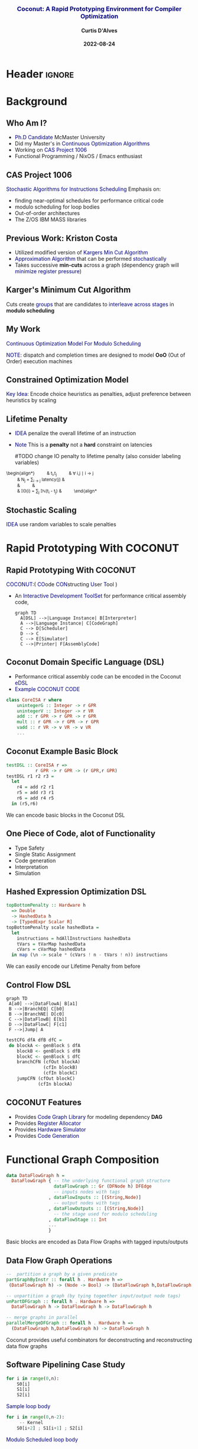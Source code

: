 * Header :ignore:
# -*- mode: org; -*-

#+REVEAL_ROOT: https://cdn.jsdelivr.net/reveal.js/3.0.0/



#+REVEAL_ROOT: https://cdn.jsdelivr.net/npm/reveal.js@3.9.0
#+REVEAL_VERSION: 3.9.0
#+REVEAL_THEME: sky

#+OPTIONS: reveal_title_slide:auto num:nil toc:nil timestamp:nil

#+MACRO: color @@html:<font color="$1">$2</font>@@
#+MACRO: alert @@html:<font color="navy">$1</font>@@
#+MACRO: small @@html:<h3><font color="navy">$1</font></h3>@@
#+MACRO: smaller @@html:<h4>$1</h4>@@

# #+REVEAL_EXTRA_CSS: ./mystyle.css
# #+REVEAL_EXTRA_CSS: /Users/curtis/reveal.js/css/theme/night.css

# To load Org-reveal, type “M-x load-library”, then type “ox-reveal”.


#+Title: {{{small(Coconut: A Rapid Prototyping Environment for Compiler Optimization)}}}  
# Stochastic Optimization for Instruction Scheduling and Their Potential for Architecture Analysis 
#+Date: {{{smaller(2022-08-24)}}}
#+Email: curtis.dalves@gmail.com
#+Author: {{{smaller(Curtis D'Alves)}}}

#+REVEAL_TITLE_SLIDE_TEMPLATE:"<h6>%t<\h6>"

* Background
** Who Am I?
   - {{{alert(Ph.D Candidate)}}} McMaster University
   - Did my Master's in {{{alert(Continuous Optimization Algorithms)}}}
   - Working on {{{alert(CAS Project 1006)}}}
   - Functional Programming / NixOS / Emacs enthusiast

** CAS Project 1006
   {{{alert(Stochastic Algorithms for Instructions Scheduling)}}}
   Emphasis on:
     - finding near-optimal schedules for performance critical code
     - modulo scheduling for loop bodies
     - Out-of-order architectures
     - The Z/OS IBM MASS libraries
   
** Previous Work: Kriston Costa
   - Utilized modified version of {{{alert(Kargers Min Cut Algorithm)}}}
   - {{{alert(Approximation Algorithm)}}} that can be performed {{{alert(stochastically)}}}
   - Takes successive *min-cuts* across a graph (dependency graph will {{{alert(minimize register pressure)}}})

** Karger's Minimum Cut Algorithm     
   [[file:kargermincut.png]]
   Cuts create {{{alert(groups)}}} that are candidates to {{{alert(interleave across stages)}}} in *modulo scheduling*

** My Work
   {{{alert(Continuous Optimization Model For Modulo Scheduling)}}}
#+BEGIN_cmath
#+HTML: <small>
\begin{align*}
    \color{navy}{\text{Objective Variables }} & t_i, c_i, s_i:& \mathbb{R} \\
    \color{navy}{\text{Constants }} & \textrm{II} :& \mathbb{R} \\
    \color{navy}{\text{Indicator Function }} & \mathbb{IN} :& \mathbb{R} \rightarrow \mathbb{R} \\
    & t_i :& \text{dispatch time} \\
    & c_i :& \text{completion time} \\
    & s_i :& \text{SPILL candidacy } 0 \leq s_i \leq 1 \\
    & \textrm{II} :& \text{initiation interval} \frac{\# instructions}{dispatches/cycle} \\
\end{align*}
#+HTML: </small>
#+END_cmath

  {{{alert(NOTE)}}}: dispatch and completion times are designed to model *OoO* (Out of Order) execution machines 
  
** Constrained Optimization Model
#+BEGIN_cmath
#+HTML: <small>
\begin{align}
    \color{navy}{\text{Hard Constraints }} \qquad & \forall i,j \cdot i \rightarrow j \qquad t_i + \epsilon \leq t_j  \\
								 & 0 \leq t_i \leq c_i \leq \#\text{stages} \cdot \textrm{II}  \\
								 & c_i + \epsilon \leq t_i + \textrm{II} \\
    \color{navy}{\text{Objective Function }} \qquad   & \text{min} \sum_{i} (c_i - t_i) + \text{Penalties}
\end{align}
#+HTML: </small>    
#+END_cmath

{{{alert(Key Idea:)}}} Encode choice heuristics as penalties, adjust preference
between heuristics by scaling

** Lifetime Penalty
   - {{{alert(IDEA)}}} penalize the overall lifetime of an instruction
   - {{{alert(Note)}}} This is a *penalty* not a *hard* constraint on latencies

     #TODO change IO penalty to lifetime penalty  (also consider labeling
     variables)
#+BEGIN_cmath
#+HTML: <small>
   \begin{align*}
            \color{navy}{\text{Given }} \qquad  & t_i,t_j \qquad & \forall i,j \mid i \rightarrow j  \\
            \color{navy}{\text{For each i }} \qquad & N_j  =  \sum_{i \rightarrow j} \text{latency}(j) & \\
            \qquad & \qquad & \qquad \\
            \qquad & \mathbb{IO}(i) = \sum_{j} \frac{1}{N_j} \mathbb{IN}(t_i - t_j) & \qquad 
    \end{align*
#+HTML: </small>
#+END_cmath
    
** Stochastic Scaling
   {{{alert(IDEA)}}} use random variables to scale penalties
#+BEGIN_cmath
#+HTML: <small>
      \begin{align*}
          \color{navy}{\text{Define a Grouping}} \qquad & \mathbb{C} = \text{Group}(\forall i \mid i \rightarrow j) \\
          \color{navy}{\text{For each Group i}} \qquad & X_i \in \mathbb{RAND(R)} \\
          \color{navy}{\text{Stochastic Penalty}} \qquad & \sum X_i \cdot \mathbb{P}(i)
        \end{align*}
#+HTML: </small>
#+END_cmath

* Rapid Prototyping With COCONUT   
** Rapid Prototyping With COCONUT 
   {{{alert(COCONUT)}}}:( {{{alert(CO)}}}ode {{{alert(CON)}}}structing {{{alert(U)}}}ser {{{alert(T)}}}ool )

   - An {{{alert(Interactive Development ToolSet)}}} for performance critical assembly code,
     #+BEGIN_SRC mermaid :file coconut.png
      graph TD
        A[DSL] -->|Language Instance| B[Interpreter]
        A -->|Language Instance| C[CodeGraph]
        C --> D[Scheduler]
        D --> C
        C --> E[Simulator]
        C -->|Printer| F[AssemblyCode]   
     #+END_SRC

     #+ATTR_HTML: :width 70% :height 50%
     #+RESULTS:
     [[file:coconut.png]]

**  Coconut Domain Specific Language (DSL)
   - Performance critical assembly code can be encoded in the Coconut {{{alert(eDSL)}}} 
   - {{{alert(Example COCONUT CODE)}}}
   #+BEGIN_SRC haskell
   class CoreISA r where
       unintegerG :: Integer -> r GPR
       unintegerV :: Integer -> r VR
       add :: r GPR -> r GPR -> r GPR
       mult :: r GPR -> r GPR -> r GPR
       vadd :: r VR -> v VR -> v VR
       ...
   #+END_SRC

** Coconut Example Basic Block
   #+BEGIN_SRC haskell
   testDSL :: CoreISA r =>
              r GPR -> r GPR -> (r GPR,r GPR)
   testDSL r1 r2 r3 =
     let
       r4 = add r2 r1
       r5 = add r3 r1
       r6 = add r4 r5
     in (r5,r6)
   #+END_SRC
   We can encode basic blocks in the Coconut DSL

** One Piece of Code, alot of Functionality
   - Type Safety
   - Single Static Assignment
   - Code generation
   - Interpretation
   - Simulation
     
** Hashed Expression Optimization DSL
  #+BEGIN_SRC haskell :results value
  topBottomPenalty :: Hardware h
    => Double
    -> HashedData h
    -> [TypedExpr Scalar R]
  topBottomPenalty scale hashedData =
    let
      instructions = hdAllInstructions hashedData
      tVars = tVarMap hashedData
      cVars = cVarMap hashedData
    in map (\n -> scale * (cVars ! n - tVars ! n)) instructions
  #+END_SRC
   We can easily encode our Lifetime Penalty from before

** Control Flow DSL
#+REVEAL_HTML: <div class="column" style="float:left; width: 50%">
   #+BEGIN_SRC mermaid :file controlflow.png
   graph TD
    A[a0] -->|DataFlowA| B[a1]
    B -->|BranchEQ| C[b0]
    B -->|BranchNE| D[c0]
    C -->|DataFlowB| E[b1]    
    D -->|DataFlowC| F[c1]    
    F -->|Jump| A    
   #+END_SRC
   
   #+RESULTS:
   [[file:controlflow.png]]
#+REVEAL_HTML: </div>

#+REVEAL_HTML: <div class="column" style="float:right; width: 50%">
#+BEGIN_SRC haskell :results value
testCFG dfA dfB dfC =
 do blockA <- genBlock $ dfA
    blockB <- genBlock $ dfB
    blockC <- genBlock $ dfC
    branchCFN (cfOut blockA)
              (cfIn blockB)
              (cfIn blockC)
    jumpCFN (cfOut blockC)
            (cfIn blockA)
#+END_SRC
#+REVEAL_HTML: </div> 

** COCONUT Features
     - Provides {{{alert(Code Graph Library)}}} for modeling dependency *DAG* 
     - Provides {{{alert(Register Allocator)}}} 
     - Provides {{{alert(Hardware Simulator)}}} 
     - Provides {{{alert(Code Generation)}}}

* Functional Graph Composition
  #+BEGIN_SRC haskell :results value
  data DataFlowGraph h =
    DataFlowGraph { -- the underlying functional graph structure
                    dataFlowGraph :: Gr (DFNode h) DFEdge
                    -- inputs nodes with tags
                  , dataFlowInputs :: [(String,Node)]
                    -- output nodes with tags
                  , dataFlowOutputs :: [(String,Node)]
                    -- the stage used for modulo scheduling
                  , dataFlowStage :: Int
                  ...
                  }
  
  #+END_SRC
  Basic blocks are encoded as Data Flow Graphs with tagged inputs/outputs

** Data Flow Graph Operations
  #+BEGIN_SRC haskell :results value
  --  partition a graph by a given predicate
  partGraphByInstr :: forall h . Hardware h =>
   (DataFlowGraph h) -> (Node -> Bool) -> (DataFlowGraph h,DataFlowGraph h)
  
  -- unpartition a graph (by tying togeether input/output node tags) 
  unPartDFGraph :: forall h . Hardware h =>
    DataFlowGraph h -> DataFlowGraph h -> DataFlowGraph h
    
  -- merge graphs in parallel
  parallelMergeDFGraph :: forall h . Hardware h =>
    (DataFlowGraph h,DataFlowGraph h) -> DataFlowGraph h
  #+END_SRC 
  Coconut provides useful combinators for deconstructing and reconstructing data
  flow graphs

** Software Pipelining Case Study
  #+REVEAL_HTML: <div class="column" style="float:left; width: 50%">
  #+BEGIN_SRC python
  for i in range(0,n):
      S0[i]
      S1[i]
      S2[i]
  #+END_SRC
  {{{alert(Sample loop body)}}}
  #+REVEAL_HTML: </div>
  
  #+REVEAL_HTML: <div class="column" style="float:right; width: 50%">
  #+BEGIN_SRC python
  for i in range(0,n-2):
       -- Kernel
      S0[i+2] ; S1[i+1] ; S2[i]
  #+END_SRC
  {{{alert(Modulo Scheduled loop body)}}}
  #+REVEAL_HTML: </div>  

** Software Pipelining Case Study
   - Partition the dataflow graph by stage using *partNGraphByInstr*
     #+BEGIN_SRC haskell :results value
     numStages   :: Int
     withinStage :: Int -> Node -> Bool
     ...
     partDFGraphs :: [DataFlowGraph h]
     partDFGraphs = partNGraphByInstr dfGraph withinStage numStages
     #+END_SRC
   - Apply transformations to each partition and then pipeline using *parallelMergeGraphs*
    #+BEGIN_SRC haskell :results value
    kerenelParts :: [DataFlowGraph h]
    kernelParts = map applyIncrement (zip [0..] partDFGraphs )

    kernel :: DataFlowGraph
    kernel = parallelMergeDFGraphs kernelParts
    #+END_SRC

** Control Flow Graph Composition   
    Given a dataflow graphs with tagged inputs/outputs
   #+REVEAL_HTML: <div class="column" style="float:left; width: 50%">
     #+BEGIN_SRC haskell :results value
    dfGraph0 = DataFlowGraph {
      fglGraph = ....
      ,dataFlowInputs =
        [("x:0",0)("y:0",1)]
      ,dataFlowOutputs =
        [("x:0",2)("z:0",3)]
      ,dataFlowStage = 0
      }
     #+END_SRC
   #+REVEAL_HTML: </div>
   
   #+REVEAL_HTML: <div class="column" style="float:right; width: 50%">
     #+BEGIN_SRC haskell :results value
    dfGraph1 = DataFlowGraph {
        fglGraph = ....
        ,dataFlowInputs =
          [("x:1",4)("z:1",5)]
        ,dataFlowOutputs =
          [("x:1",5)]
        ,dataFlowStage = 1
        }
     #+END_SRC
   #+REVEAL_HTML: </div>  
   Compose Graph in Control Flow
   #+BEGIN_SRC haskell :results value
   compose dfGraph0 dfGraph1 =
     do blockA <- genBlock $ dfGraph0
        blockB <- genBlock $ dfGraph1
        jumpCompose (\i -> i+1 `mod` numStages)
                    (cfOut blockA)
                    (cfIn blockB)
   #+END_SRC
* Questions? 
  
  

#  LocalWords:  CAS
